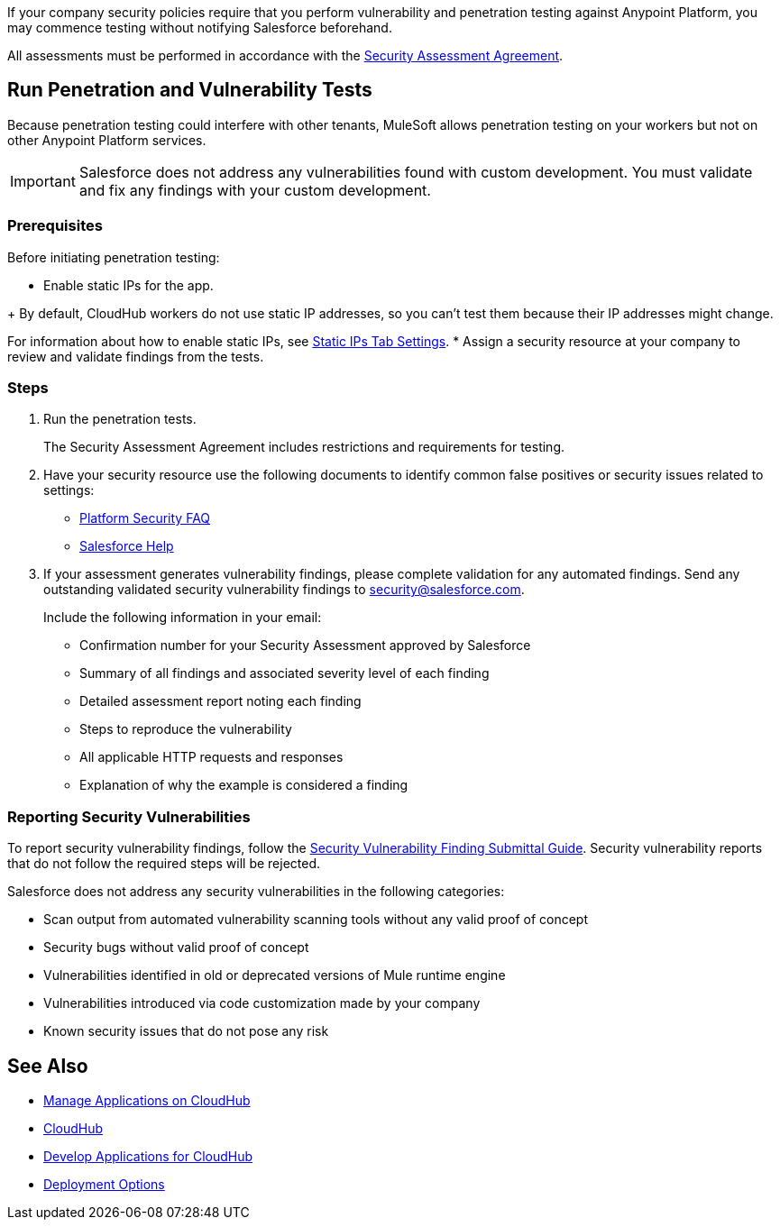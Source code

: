 //Run Vulnerability Assessment and Penetration Tests

//tag::intro[]
If your company security policies require that you perform vulnerability and penetration testing against Anypoint Platform, you may commence testing without notifying Salesforce beforehand.

All assessments must be performed in accordance with the https://help.salesforce.com/s/articleView?id=000392845&type=1[Security Assessment Agreement^].
// end::intro[]

//tag::runTest[]
== Run Penetration and Vulnerability Tests

Because penetration testing could interfere with other tenants, MuleSoft allows penetration testing on your workers but not on other Anypoint Platform services.

[IMPORTANT]
Salesforce does not address any vulnerabilities found with custom development.
You must validate and fix any findings with your custom development.

// end::runTest[]

//tag::prereqIntro[]
=== Prerequisites

Before initiating penetration testing:

* Enable static IPs for the app.
// end::prereqIntro[]

//tag::prereqCh1[]
+
By default, CloudHub workers do not use static IP addresses, so you can't test them because their IP addresses might change.
// end::prereqCh1[]

//tag::prereqEnd[]
For information about how to enable static IPs, see xref:deploying-to-cloudhub.adoc#static-ips-tab-settings[Static IPs Tab Settings].
* Assign a security resource at your company to review and validate findings from the tests.
// end::prereqEnd[]

//tag::steps[]
=== Steps

. Run the penetration tests.
+
The Security Assessment Agreement includes restrictions and requirements for testing.
. Have your security resource use the following documents to identify common false positives or security issues related to settings:
+
--
** https://help.salesforce.com/articleView?id=Salesforce-Platform-Security-FAQs&type=1&language=en_US[Platform Security FAQ]
** https://help.salesforce.com[Salesforce Help]
--
+

. If your assessment generates vulnerability findings, please complete validation for any automated findings. Send any outstanding validated security vulnerability findings to mailto:security@salesforce.com[security@salesforce.com].
+
--
Include the following information in your email:

** Confirmation number for your Security Assessment approved by Salesforce
** Summary of all findings and associated severity level of each finding
** Detailed assessment report noting each finding
** Steps to reproduce the vulnerability
** All applicable HTTP requests and responses
** Explanation of why the example is considered a finding
--
//end::steps[]

//tag::reporting[]
=== Reporting Security Vulnerabilities

To report security vulnerability findings, follow the https://help.salesforce.com/articleView?id=000320207&type=1&mode=1[Security Vulnerability Finding Submittal Guide]. Security vulnerability reports that do not follow the required steps will be rejected.

Salesforce does not address any security vulnerabilities in the following categories:

* Scan output from automated vulnerability scanning tools without any valid proof of concept
* Security bugs without valid proof of concept
* Vulnerabilities identified in old or deprecated versions of Mule runtime engine
* Vulnerabilities introduced via code customization made by your company
* Known security issues that do not pose any risk
//end::reporting[]

== See Also

* xref:managing-applications-on-cloudhub.adoc[Manage Applications on CloudHub]
* xref:index.adoc[CloudHub]
* xref:developing-applications-for-cloudhub.adoc[Develop Applications for CloudHub]
* xref:runtime-manager::deployment-strategies.adoc[Deployment Options]